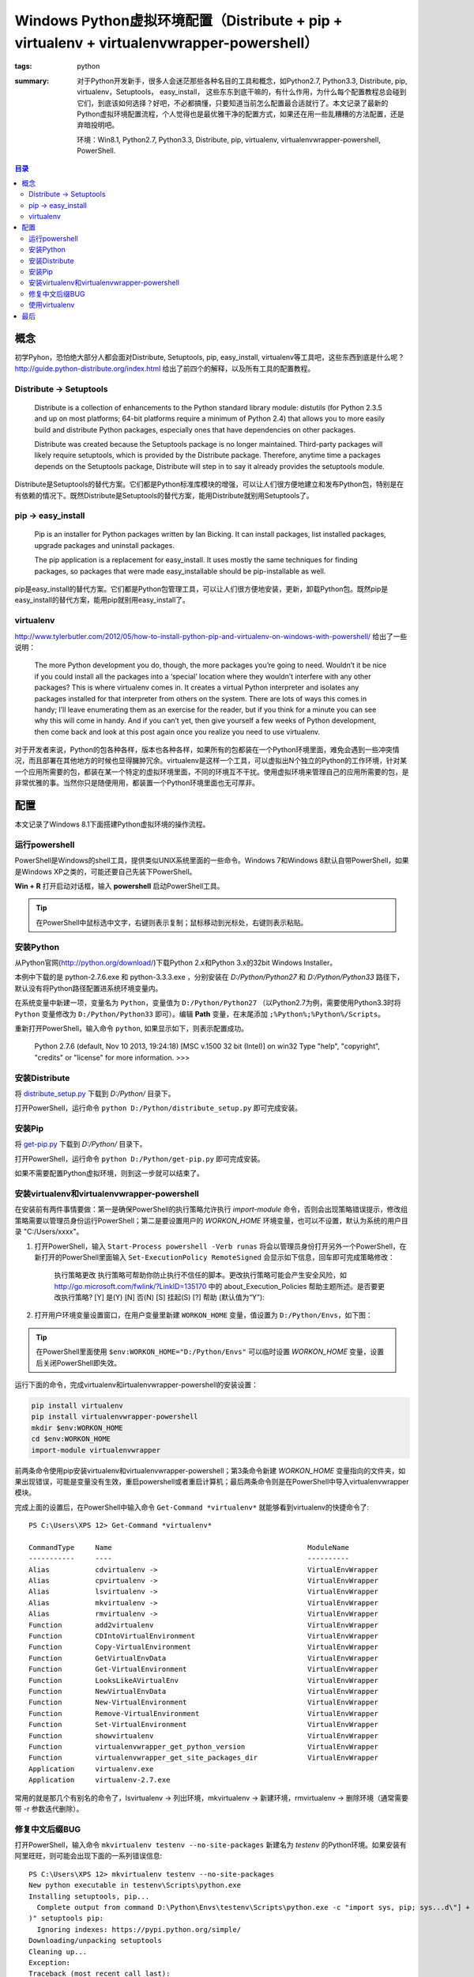 Windows Python虚拟环境配置（Distribute + pip + virtualenv + virtualenvwrapper-powershell）
##########################################################################################

:tags: python
:summary: 对于Python开发新手，很多人会迷茫那些各种名目的工具和概念，如Python2.7, Python3.3, Distribute, pip, virtualenv，Setuptools， easy_install， 这些东东到底干嘛的，有什么作用，为什么每个配置教程总会碰到它们，到底该如何选择？好吧，不必都搞懂，只要知道当前怎么配置最合适就行了。本文记录了最新的Python虚拟环境配置流程，个人觉得也是最优雅干净的配置方式，如果还在用一些乱糟糟的方法配置，还是弃暗投明吧。

	环境：Win8.1, Python2.7, Python3.3, Distribute, pip, virtualenv, virtualenvwrapper-powershell, PowerShell.

.. contents:: 目录

概念
=======
初学Pyhon，恐怕绝大部分人都会面对Distribute, Setuptools, pip, easy_install, virtualenv等工具吧，这些东西到底是什么呢？http://guide.python-distribute.org/index.html 给出了前四个的解释，以及所有工具的配置教程。

Distribute -> Setuptools
-------------------------
	Distribute is a collection of enhancements to the Python standard library module: distutils (for Python 2.3.5 and up on most platforms; 64-bit platforms require a minimum of Python 2.4) that allows you to more easily build and distribute Python packages, especially ones that have dependencies on other packages.
	
	Distribute was created because the Setuptools package is no longer maintained. Third-party packages will likely require setuptools, which is provided by the Distribute package. Therefore, anytime time a packages depends on the Setuptools package, Distribute will step in to say it already provides the setuptools module.

Distribute是Setuptools的替代方案。它们都是Python标准库模块的增强，可以让人们很方便地建立和发布Python包，特别是在有依赖的情况下。既然Distribute是Setuptools的替代方案，能用Distribute就别用Setuptools了。

pip -> easy_install
---------------------
	Pip is an installer for Python packages written by Ian Bicking. It can install packages, list installed packages, upgrade packages and uninstall packages.
	
	The pip application is a replacement for easy_install. It uses mostly the same techniques for finding packages, so packages that were made easy_installable should be pip-installable as well.

pip是easy_install的替代方案。它们都是Python包管理工具，可以让人们很方便地安装，更新，卸载Python包。既然pip是easy_install的替代方案，能用pip就别用easy_install了。

virtualenv
------------
http://www.tylerbutler.com/2012/05/how-to-install-python-pip-and-virtualenv-on-windows-with-powershell/ 给出了一些说明：

	The more Python development you do, though, the more packages you’re going to need. Wouldn’t it be nice if you could install all the packages into a ‘special’ location where they wouldn’t interfere with any other packages? This is where virtualenv comes in. It creates a virtual Python interpreter and isolates any packages installed for that interpreter from others on the system. There are lots of ways this comes in handy; I’ll leave enumerating them as an exercise for the reader, but if you think for a minute you can see why this will come in handy. And if you can’t yet, then give yourself a few weeks of Python development, then come back and look at this post again once you realize you need to use virtualenv.

对于开发者来说，Python的包各种各样，版本也各种各样，如果所有的包都装在一个Python环境里面，难免会遇到一些冲突情况，而且部署在其他地方的时候也显得臃肿冗余。virtualenv是这样一个工具，可以虚拟出N个独立的Python的工作环境，针对某一个应用所需要的包，都装在某一个特定的虚拟环境里面，不同的环境互不干扰。使用虚拟环境来管理自己的应用所需要的包，是非常优雅的事。当然你只是随便用用，都装置一个Python环境里面也无可厚非。

配置
=====
本文记录了Windows 8.1下面搭建Python虚拟环境的操作流程。

运行powershell
---------------
PowerShell是Windows的shell工具，提供类似UNIX系统里面的一些命令。Windows 7和Windows 8默认自带PowerShell，如果是Windows XP之类的，可能还要自己先装下PowerShell。

**Win + R** 打开启动对话框，输入 **powershell** 启动PowerShell工具。

.. tip:: 在PowerShell中鼠标选中文字，右键则表示复制；鼠标移动到光标处，右键则表示粘贴。

安装Python
------------
从Python官网(http://python.org/download/)下载Python 2.x和Python 3.x的32bit Windows Installer。

本例中下载的是 python-2.7.6.exe 和 python-3.3.3.exe ，分别安装在 *D:/Python/Python27* 和 *D:/Python/Python33* 路径下，默认没有将Python路径配置进系统环境变量内。

在系统变量中新建一项，变量名为 ``Python``，变量值为 ``D:/Python/Python27`` （以Python2.7为例，需要使用Python3.3时将 ``Python`` 变量修改为 ``D:/Python/Python33`` 即可）。编辑 **Path** 变量，在末尾添加 ``;%Python%;%Python%/Scripts``。

.. image:: {image}env1.jpg
    :alt: env1
	
重新打开PowerShell，输入命令 ``python``, 如果显示如下，则表示配置成功。

	Python 2.7.6 (default, Nov 10 2013, 19:24:18) [MSC v.1500 32 bit (Intel)] on win32
	Type "help", "copyright", "credits" or "license" for more information.
	>>>

安装Distribute
----------------
将 `distribute_setup.py <http://python-distribute.org/distribute_setup.py>`_ 下载到 *D:/Python/* 目录下。

打开PowerShell，运行命令 ``python D:/Python/distribute_setup.py`` 即可完成安装。

安装Pip
---------
将 `get-pip.py <https://raw.github.com/pypa/pip/master/contrib/get-pip.py>`_ 下载到 *D:/Python/* 目录下。

打开PowerShell，运行命令 ``python D:/Python/get-pip.py`` 即可完成安装。

如果不需要配置Python虚拟环境，则到这一步就可以结束了。

安装virtualenv和virtualenvwrapper-powershell
----------------------------------------------
在安装前有两件事情要做：第一是确保PowerShell的执行策略允许执行 *import-module* 命令，否则会出现策略错误提示，修改组策略需要以管理员身份运行PowerShell；第二是要设置用户的 *WORKON_HOME* 环境变量，也可以不设置，默认为系统的用户目录 "C:/Users/xxxx"。

1. 打开PowerShell，输入 ``Start-Process powershell -Verb runas`` 将会以管理员身份打开另外一个PowerShell，在新打开的PowerShell里面输入 ``Set-ExecutionPolicy RemoteSigned`` 会显示如下信息，回车即可完成策略修改：

	执行策略更改
	执行策略可帮助你防止执行不信任的脚本。更改执行策略可能会产生安全风险，如 http://go.microsoft.com/fwlink/?LinkID=135170
	中的 about_Execution_Policies 帮助主题所述。是否要更改执行策略?
	[Y] 是(Y)  [N] 否(N)  [S] 挂起(S)  [?] 帮助 (默认值为“Y”):

2. 打开用户环境变量设置窗口，在用户变量里新建 ``WORKON_HOME`` 变量，值设置为 ``D:/Python/Envs``，如下图：

.. image:: {image}env2.jpg
    :alt: env2

.. tip:: 在PowerShell里面使用 ``$env:WORKON_HOME="D:/Python/Envs"`` 可以临时设置 *WORKON_HOME* 变量，设置后关闭PowerShell即失效。

运行下面的命令，完成virtualenv和irtualenvwrapper-powershell的安装设置：

.. code-block:: ubuntu

	pip install virtualenv
	pip install virtualenvwrapper-powershell
	mkdir $env:WORKON_HOME
	cd $env:WORKON_HOME
	import-module virtualenvwrapper

前两条命令使用pip安装virtualenv和virtualenvwrapper-powershell；第3条命令新建 *WORKON_HOME* 变量指向的文件夹，如果出现错误，可能是变量没有生效，重启powershell或者重启计算机；最后两条命令则是在PowerShell中导入virtualenvwrapper模块。

完成上面的设置后，在PowerShell中输入命令 ``Get-Command *virtualenv*`` 就能够看到virtualenv的快捷命令了::

	PS C:\Users\XPS 12> Get-Command *virtualenv*

	CommandType     Name                                               ModuleName
	-----------     ----                                               ----------
	Alias           cdvirtualenv ->                                    VirtualEnvWrapper
	Alias           cpvirtualenv ->                                    VirtualEnvWrapper
	Alias           lsvirtualenv ->                                    VirtualEnvWrapper
	Alias           mkvirtualenv ->                                    VirtualEnvWrapper
	Alias           rmvirtualenv ->                                    VirtualEnvWrapper
	Function        add2virtualenv                                     VirtualEnvWrapper
	Function        CDIntoVirtualEnvironment                           VirtualEnvWrapper
	Function        Copy-VirtualEnvironment                            VirtualEnvWrapper
	Function        GetVirtualEnvData                                  VirtualEnvWrapper
	Function        Get-VirtualEnvironment                             VirtualEnvWrapper
	Function        LooksLikeAVirtualEnv                               VirtualEnvWrapper
	Function        NewVirtualEnvData                                  VirtualEnvWrapper
	Function        New-VirtualEnvironment                             VirtualEnvWrapper
	Function        Remove-VirtualEnvironment                          VirtualEnvWrapper
	Function        Set-VirtualEnvironment                             VirtualEnvWrapper
	Function        showvirtualenv                                     VirtualEnvWrapper
	Function        virtualenvwrapper_get_python_version               VirtualEnvWrapper
	Function        virtualenvwrapper_get_site_packages_dir            VirtualEnvWrapper
	Application     virtualenv.exe
	Application     virtualenv-2.7.exe

常用的就是那几个有别名的命令了，lsvirtualenv -> 列出环境，mkvirtualenv -> 新建环境，rmvirtualenv -> 删除环境（通常需要带 -r 参数迭代删除）。

修复中文后缀BUG
-----------------
打开PowerShell，输入命令 ``mkvirtualenv testenv --no-site-packages`` 新建名为 *testenv* 的Python环境。如果安装有阿里旺旺，则可能会出现下面的一系列错误信息::

	PS C:\Users\XPS 12> mkvirtualenv testenv --no-site-packages
	New python executable in testenv\Scripts\python.exe
	Installing setuptools, pip...
	  Complete output from command D:\Python\Envs\testenv\Scripts\python.exe -c "import sys, pip; sys...d\"] + sys.argv[1:])
	)" setuptools pip:
	  Ignoring indexes: https://pypi.python.org/simple/
	Downloading/unpacking setuptools
	Cleaning up...
	Exception:
	Traceback (most recent call last):
	  File "D:\Python\Python27\lib\site-packages\virtualenv_support\pip-1.5.1-py2.py3-none-any.whl\pip\basecommand.py", line
	 122, in main
		status = self.run(options, args)
	  File "D:\Python\Python27\lib\site-packages\virtualenv_support\pip-1.5.1-py2.py3-none-any.whl\pip\commands\install.py",
	 line 274, in run
		requirement_set.prepare_files(finder, force_root_egg_info=self.bundle, bundle=self.bundle)
	  File "D:\Python\Python27\lib\site-packages\virtualenv_support\pip-1.5.1-py2.py3-none-any.whl\pip\req.py", line 1166, i
	n prepare_files
		url = finder.find_requirement(req_to_install, upgrade=self.upgrade)
	  File "D:\Python\Python27\lib\site-packages\virtualenv_support\pip-1.5.1-py2.py3-none-any.whl\pip\index.py", line 209,
	in find_requirement
		file_locations, url_locations = self._sort_locations(locations)
	  File "D:\Python\Python27\lib\site-packages\virtualenv_support\pip-1.5.1-py2.py3-none-any.whl\pip\index.py", line 128,
	in _sort_locations
		sort_path(os.path.join(path, item))
	  File "D:\Python\Python27\lib\site-packages\virtualenv_support\pip-1.5.1-py2.py3-none-any.whl\pip\index.py", line 109,
	in sort_path
		if mimetypes.guess_type(url, strict=False)[0] == 'text/html':
	  File "D:\Python\Python27\Lib\mimetypes.py", line 303, in guess_type
		init()
	  File "D:\Python\Python27\Lib\mimetypes.py", line 364, in init
		db.read_windows_registry()
	  File "D:\Python\Python27\Lib\mimetypes.py", line 264, in read_windows_registry
		for subkeyname in enum_types(hkcr):
	  File "D:\Python\Python27\Lib\mimetypes.py", line 249, in enum_types
		ctype = ctype.encode(default_encoding) # omit in 3.x!
	UnicodeDecodeError: 'ascii' codec can't decode byte 0xb0 in position 1: ordinal not in range(128)

	Storing debug log for failure in C:\Users\XPS 12\pip\pip.log
	----------------------------------------
	...Installing setuptools, pip...done.
	Traceback (most recent call last):
	  File "D:\Python\Python27\lib\runpy.py", line 162, in _run_module_as_main
		"__main__", fname, loader, pkg_name)
	  File "D:\Python\Python27\lib\runpy.py", line 72, in _run_code
		exec code in run_globals
	  File "D:\Python\Python27\Scripts\virtualenv.exe\__main__.py", line 9, in <module>
	  File "D:\Python\Python27\lib\site-packages\virtualenv.py", line 824, in main
		symlink=options.symlink)
	  File "D:\Python\Python27\lib\site-packages\virtualenv.py", line 992, in create_environment
		install_wheel(to_install, py_executable, search_dirs)
	  File "D:\Python\Python27\lib\site-packages\virtualenv.py", line 960, in install_wheel
		'PIP_NO_INDEX': '1'
	  File "D:\Python\Python27\lib\site-packages\virtualenv.py", line 902, in call_subprocess
		% (cmd_desc, proc.returncode))
	OSError: Command D:\Python\Envs\testenv\Scripts\python.exe -c "import sys, pip; sys...d\"] + sys.argv[1:]))" setuptools
	pip failed with error code 2
	Added activation script por Powershell to D:\Python\Envs/testenv\Scripts.
	(testenv)PS C:\Users\XPS 12>

据说这是由“\*.阿里旺旺接收的可疑文件”引起的汉字编码问题，解决方案为：打开 *D:/Python/Python27/Lib/mimetypes.py* 文件，找到 *default_encoding = sys.getdefaultencoding()* 一行，在前面添加下面的代码，保存并退出即可。(Refer: 参考 http://webrawler.blog.51cto.com/8343567/1339637 )

.. code-block:: python

	# begin fix bug
	if sys.getdefaultencoding() != 'gbk':
		reload(sys)
		sys.setdefaultencoding('gbk')
	# end

.. tip:: 使用 ``deactivate`` 命令退出 *testenv* 环境，使用 ``rmvirtualenv testenv`` 命令删除刚才创建的 *testenv* 环境。

使用virtualenv
---------------
在PowerShell下面使用virtualenv，下面的这几个命令比较常用：

* ``mkvirtualenv env_name --no-site-packages`` 可以用来创建新的虚拟环境。参数 *--no-site-packages* 可以用来阻止命令将原来Python系统中装过的包复制到新的虚拟环境里面。
* ``deactivate`` 用来退出当前的虚拟环境。
* ``lsvirtualenv`` 用来列出所有的虚拟环境。
* ``workon env_name`` 用来激活，或者切换到某一个虚拟环境下。
* ``rmvirtualenv env_name -r`` 用来删除某一个虚拟环境。参数 *-r* 表示迭代删除，往往目录非空的时候得带上这个参数。

如果需要在其它地方使用virtualenv，则先从PowerShell进入到对应的virtualenv，然后再打开对应的程序。或者参照 *D:/Python/Envs/env_name/Scripts/activate.bat* 文件的内容配置。对于IDE来说通常配置 *D:/Python/Envs/env_name/Scripts/python.exe* 即可。

最后
=====
个人觉得结构还是很清晰的，针对特定的应用使用特定的virtualenv确实很优雅，一次配置好后使用起来也并不麻烦，但并不是每个人都需要virtualenv。